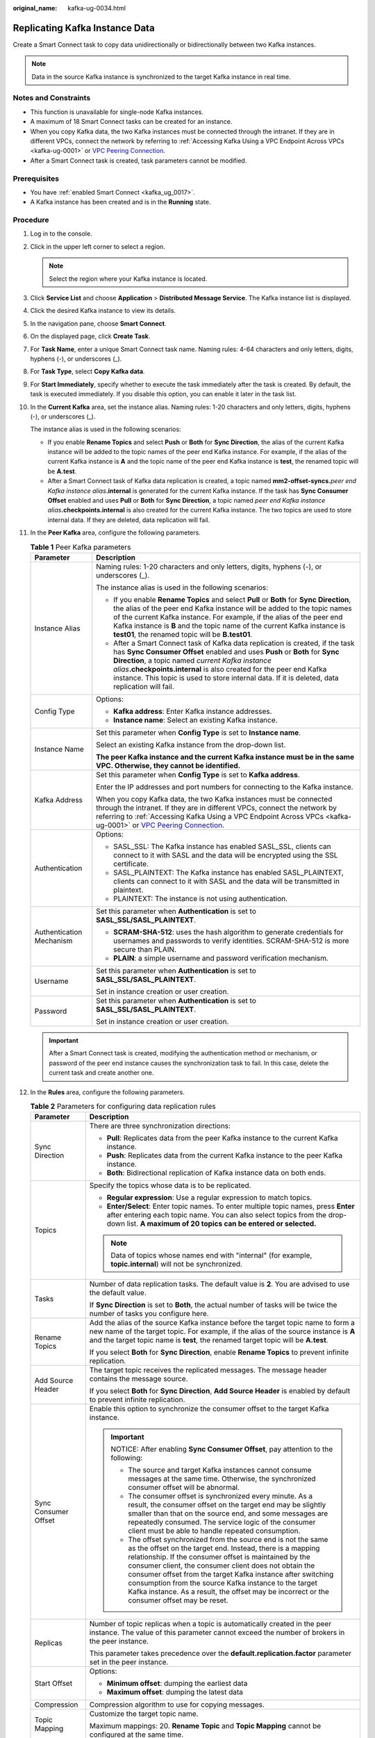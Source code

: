 :original_name: kafka-ug-0034.html

.. _kafka-ug-0034:

Replicating Kafka Instance Data
===============================

Create a Smart Connect task to copy data unidirectionally or bidirectionally between two Kafka instances.

.. note::

   Data in the source Kafka instance is synchronized to the target Kafka instance in real time.

Notes and Constraints
---------------------

-  This function is unavailable for single-node Kafka instances.
-  A maximum of 18 Smart Connect tasks can be created for an instance.
-  When you copy Kafka data, the two Kafka instances must be connected through the intranet. If they are in different VPCs, connect the network by referring to :ref:`Accessing Kafka Using a VPC Endpoint Across VPCs <kafka-ug-0001>` or `VPC Peering Connection <https://docs.otc.t-systems.com/en-us/usermanual/vpc/vpc_peering_0000.html>`__.
-  After a Smart Connect task is created, task parameters cannot be modified.

Prerequisites
-------------

-  You have :ref:`enabled Smart Connect <kafka_ug_0017>`.
-  A Kafka instance has been created and is in the **Running** state.

Procedure
---------

#. Log in to the console.

#. Click |image1| in the upper left corner to select a region.

   .. note::

      Select the region where your Kafka instance is located.

#. Click **Service List** and choose **Application** > **Distributed Message Service**. The Kafka instance list is displayed.

#. Click the desired Kafka instance to view its details.

#. In the navigation pane, choose **Smart Connect**.

#. On the displayed page, click **Create Task**.

#. For **Task Name**, enter a unique Smart Connect task name. Naming rules: 4-64 characters and only letters, digits, hyphens (-), or underscores (_).

#. For **Task Type**, select **Copy Kafka data**.

#. For **Start Immediately**, specify whether to execute the task immediately after the task is created. By default, the task is executed immediately. If you disable this option, you can enable it later in the task list.

#. In the **Current Kafka** area, set the instance alias. Naming rules: 1-20 characters and only letters, digits, hyphens (-), or underscores (_).

   The instance alias is used in the following scenarios:

   -  If you enable **Rename Topics** and select **Push** or **Both** for **Sync Direction**, the alias of the current Kafka instance will be added to the topic names of the peer end Kafka instance. For example, if the alias of the current Kafka instance is **A** and the topic name of the peer end Kafka instance is **test**, the renamed topic will be **A.test**.
   -  After a Smart Connect task of Kafka data replication is created, a topic named **mm2-offset-syncs.**\ *peer end Kafka instance alias*\ **.internal** is generated for the current Kafka instance. If the task has **Sync Consumer Offset** enabled and uses **Pull** or **Both** for **Sync Direction**, a topic named *peer end Kafka instance alias*\ **.checkpoints.internal** is also created for the current Kafka instance. The two topics are used to store internal data. If they are deleted, data replication will fail.

#. In the **Peer Kafka** area, configure the following parameters.

   .. table:: **Table 1** Peer Kafka parameters

      +-----------------------------------+----------------------------------------------------------------------------------------------------------------------------------------------------------------------------------------------------------------------------------------------------------------------------------------------------------------------------------------------------------------------------------------------+
      | Parameter                         | Description                                                                                                                                                                                                                                                                                                                                                                                  |
      +===================================+==============================================================================================================================================================================================================================================================================================================================================================================================+
      | Instance Alias                    | Naming rules: 1-20 characters and only letters, digits, hyphens (-), or underscores (_).                                                                                                                                                                                                                                                                                                     |
      |                                   |                                                                                                                                                                                                                                                                                                                                                                                              |
      |                                   | The instance alias is used in the following scenarios:                                                                                                                                                                                                                                                                                                                                       |
      |                                   |                                                                                                                                                                                                                                                                                                                                                                                              |
      |                                   | -  If you enable **Rename Topics** and select **Pull** or **Both** for **Sync Direction**, the alias of the peer end Kafka instance will be added to the topic names of the current Kafka instance. For example, if the alias of the peer end Kafka instance is **B** and the topic name of the current Kafka instance is **test01**, the renamed topic will be **B.test01**.                |
      |                                   | -  After a Smart Connect task of Kafka data replication is created, if the task has **Sync Consumer Offset** enabled and uses **Push** or **Both** for **Sync Direction**, a topic named *current Kafka instance alias*\ **.checkpoints.internal** is also created for the peer end Kafka instance. This topic is used to store internal data. If it is deleted, data replication will fail. |
      +-----------------------------------+----------------------------------------------------------------------------------------------------------------------------------------------------------------------------------------------------------------------------------------------------------------------------------------------------------------------------------------------------------------------------------------------+
      | Config Type                       | Options:                                                                                                                                                                                                                                                                                                                                                                                     |
      |                                   |                                                                                                                                                                                                                                                                                                                                                                                              |
      |                                   | -  **Kafka address**: Enter Kafka instance addresses.                                                                                                                                                                                                                                                                                                                                        |
      |                                   | -  **Instance name**: Select an existing Kafka instance.                                                                                                                                                                                                                                                                                                                                     |
      +-----------------------------------+----------------------------------------------------------------------------------------------------------------------------------------------------------------------------------------------------------------------------------------------------------------------------------------------------------------------------------------------------------------------------------------------+
      | Instance Name                     | Set this parameter when **Config Type** is set to **Instance name**.                                                                                                                                                                                                                                                                                                                         |
      |                                   |                                                                                                                                                                                                                                                                                                                                                                                              |
      |                                   | Select an existing Kafka instance from the drop-down list.                                                                                                                                                                                                                                                                                                                                   |
      |                                   |                                                                                                                                                                                                                                                                                                                                                                                              |
      |                                   | **The peer Kafka instance and the current Kafka instance must be in the same VPC. Otherwise, they cannot be identified.**                                                                                                                                                                                                                                                                    |
      +-----------------------------------+----------------------------------------------------------------------------------------------------------------------------------------------------------------------------------------------------------------------------------------------------------------------------------------------------------------------------------------------------------------------------------------------+
      | Kafka Address                     | Set this parameter when **Config Type** is set to **Kafka address**.                                                                                                                                                                                                                                                                                                                         |
      |                                   |                                                                                                                                                                                                                                                                                                                                                                                              |
      |                                   | Enter the IP addresses and port numbers for connecting to the Kafka instance.                                                                                                                                                                                                                                                                                                                |
      |                                   |                                                                                                                                                                                                                                                                                                                                                                                              |
      |                                   | When you copy Kafka data, the two Kafka instances must be connected through the intranet. If they are in different VPCs, connect the network by referring to :ref:`Accessing Kafka Using a VPC Endpoint Across VPCs <kafka-ug-0001>` or `VPC Peering Connection <https://docs.otc.t-systems.com/en-us/usermanual/vpc/vpc_peering_0000.html>`__.                                              |
      +-----------------------------------+----------------------------------------------------------------------------------------------------------------------------------------------------------------------------------------------------------------------------------------------------------------------------------------------------------------------------------------------------------------------------------------------+
      | Authentication                    | Options:                                                                                                                                                                                                                                                                                                                                                                                     |
      |                                   |                                                                                                                                                                                                                                                                                                                                                                                              |
      |                                   | -  SASL_SSL: The Kafka instance has enabled SASL_SSL, clients can connect to it with SASL and the data will be encrypted using the SSL certificate.                                                                                                                                                                                                                                          |
      |                                   | -  SASL_PLAINTEXT: The Kafka instance has enabled SASL_PLAINTEXT, clients can connect to it with SASL and the data will be transmitted in plaintext.                                                                                                                                                                                                                                         |
      |                                   | -  PLAINTEXT: The instance is not using authentication.                                                                                                                                                                                                                                                                                                                                      |
      +-----------------------------------+----------------------------------------------------------------------------------------------------------------------------------------------------------------------------------------------------------------------------------------------------------------------------------------------------------------------------------------------------------------------------------------------+
      | Authentication Mechanism          | Set this parameter when **Authentication** is set to **SASL_SSL/SASL_PLAINTEXT**.                                                                                                                                                                                                                                                                                                            |
      |                                   |                                                                                                                                                                                                                                                                                                                                                                                              |
      |                                   | -  **SCRAM-SHA-512**: uses the hash algorithm to generate credentials for usernames and passwords to verify identities. SCRAM-SHA-512 is more secure than PLAIN.                                                                                                                                                                                                                             |
      |                                   | -  **PLAIN**: a simple username and password verification mechanism.                                                                                                                                                                                                                                                                                                                         |
      +-----------------------------------+----------------------------------------------------------------------------------------------------------------------------------------------------------------------------------------------------------------------------------------------------------------------------------------------------------------------------------------------------------------------------------------------+
      | Username                          | Set this parameter when **Authentication** is set to **SASL_SSL/SASL_PLAINTEXT**.                                                                                                                                                                                                                                                                                                            |
      |                                   |                                                                                                                                                                                                                                                                                                                                                                                              |
      |                                   | Set in instance creation or user creation.                                                                                                                                                                                                                                                                                                                                                   |
      +-----------------------------------+----------------------------------------------------------------------------------------------------------------------------------------------------------------------------------------------------------------------------------------------------------------------------------------------------------------------------------------------------------------------------------------------+
      | Password                          | Set this parameter when **Authentication** is set to **SASL_SSL/SASL_PLAINTEXT**.                                                                                                                                                                                                                                                                                                            |
      |                                   |                                                                                                                                                                                                                                                                                                                                                                                              |
      |                                   | Set in instance creation or user creation.                                                                                                                                                                                                                                                                                                                                                   |
      +-----------------------------------+----------------------------------------------------------------------------------------------------------------------------------------------------------------------------------------------------------------------------------------------------------------------------------------------------------------------------------------------------------------------------------------------+

   .. important::

      After a Smart Connect task is created, modifying the authentication method or mechanism, or password of the peer end instance causes the synchronization task to fail. In this case, delete the current task and create another one.

#. In the **Rules** area, configure the following parameters.

   .. table:: **Table 2** Parameters for configuring data replication rules

      +-----------------------------------+-------------------------------------------------------------------------------------------------------------------------------------------------------------------------------------------------------------------------------------------------------------------------------------------------------------------------------------------------------------------------------------------------------------------------------------------------------------------------+
      | Parameter                         | Description                                                                                                                                                                                                                                                                                                                                                                                                                                                             |
      +===================================+=========================================================================================================================================================================================================================================================================================================================================================================================================================================================================+
      | Sync Direction                    | There are three synchronization directions:                                                                                                                                                                                                                                                                                                                                                                                                                             |
      |                                   |                                                                                                                                                                                                                                                                                                                                                                                                                                                                         |
      |                                   | -  **Pull**: Replicates data from the peer Kafka instance to the current Kafka instance.                                                                                                                                                                                                                                                                                                                                                                                |
      |                                   | -  **Push**: Replicates data from the current Kafka instance to the peer Kafka instance.                                                                                                                                                                                                                                                                                                                                                                                |
      |                                   | -  **Both**: Bidirectional replication of Kafka instance data on both ends.                                                                                                                                                                                                                                                                                                                                                                                             |
      +-----------------------------------+-------------------------------------------------------------------------------------------------------------------------------------------------------------------------------------------------------------------------------------------------------------------------------------------------------------------------------------------------------------------------------------------------------------------------------------------------------------------------+
      | Topics                            | Specify the topics whose data is to be replicated.                                                                                                                                                                                                                                                                                                                                                                                                                      |
      |                                   |                                                                                                                                                                                                                                                                                                                                                                                                                                                                         |
      |                                   | -  **Regular expression**: Use a regular expression to match topics.                                                                                                                                                                                                                                                                                                                                                                                                    |
      |                                   | -  **Enter/Select**: Enter topic names. To enter multiple topic names, press **Enter** after entering each topic name. You can also select topics from the drop-down list. **A maximum of 20 topics can be entered or selected.**                                                                                                                                                                                                                                       |
      |                                   |                                                                                                                                                                                                                                                                                                                                                                                                                                                                         |
      |                                   | .. note::                                                                                                                                                                                                                                                                                                                                                                                                                                                               |
      |                                   |                                                                                                                                                                                                                                                                                                                                                                                                                                                                         |
      |                                   |    Data of topics whose names end with "internal" (for example, **topic.internal**) will not be synchronized.                                                                                                                                                                                                                                                                                                                                                           |
      +-----------------------------------+-------------------------------------------------------------------------------------------------------------------------------------------------------------------------------------------------------------------------------------------------------------------------------------------------------------------------------------------------------------------------------------------------------------------------------------------------------------------------+
      | Tasks                             | Number of data replication tasks. The default value is **2**. You are advised to use the default value.                                                                                                                                                                                                                                                                                                                                                                 |
      |                                   |                                                                                                                                                                                                                                                                                                                                                                                                                                                                         |
      |                                   | If **Sync Direction** is set to **Both**, the actual number of tasks will be twice the number of tasks you configure here.                                                                                                                                                                                                                                                                                                                                              |
      +-----------------------------------+-------------------------------------------------------------------------------------------------------------------------------------------------------------------------------------------------------------------------------------------------------------------------------------------------------------------------------------------------------------------------------------------------------------------------------------------------------------------------+
      | Rename Topics                     | Add the alias of the source Kafka instance before the target topic name to form a new name of the target topic. For example, if the alias of the source instance is **A** and the target topic name is **test**, the renamed target topic will be **A.test**.                                                                                                                                                                                                           |
      |                                   |                                                                                                                                                                                                                                                                                                                                                                                                                                                                         |
      |                                   | If you select **Both** for **Sync Direction**, enable **Rename Topics** to prevent infinite replication.                                                                                                                                                                                                                                                                                                                                                                |
      +-----------------------------------+-------------------------------------------------------------------------------------------------------------------------------------------------------------------------------------------------------------------------------------------------------------------------------------------------------------------------------------------------------------------------------------------------------------------------------------------------------------------------+
      | Add Source Header                 | The target topic receives the replicated messages. The message header contains the message source.                                                                                                                                                                                                                                                                                                                                                                      |
      |                                   |                                                                                                                                                                                                                                                                                                                                                                                                                                                                         |
      |                                   | If you select **Both** for **Sync Direction**, **Add Source Header** is enabled by default to prevent infinite replication.                                                                                                                                                                                                                                                                                                                                             |
      +-----------------------------------+-------------------------------------------------------------------------------------------------------------------------------------------------------------------------------------------------------------------------------------------------------------------------------------------------------------------------------------------------------------------------------------------------------------------------------------------------------------------------+
      | Sync Consumer Offset              | Enable this option to synchronize the consumer offset to the target Kafka instance.                                                                                                                                                                                                                                                                                                                                                                                     |
      |                                   |                                                                                                                                                                                                                                                                                                                                                                                                                                                                         |
      |                                   | .. important::                                                                                                                                                                                                                                                                                                                                                                                                                                                          |
      |                                   |                                                                                                                                                                                                                                                                                                                                                                                                                                                                         |
      |                                   |    NOTICE:                                                                                                                                                                                                                                                                                                                                                                                                                                                              |
      |                                   |    After enabling **Sync Consumer Offset**, pay attention to the following:                                                                                                                                                                                                                                                                                                                                                                                             |
      |                                   |                                                                                                                                                                                                                                                                                                                                                                                                                                                                         |
      |                                   |    -  The source and target Kafka instances cannot consume messages at the same time. Otherwise, the synchronized consumer offset will be abnormal.                                                                                                                                                                                                                                                                                                                     |
      |                                   |    -  The consumer offset is synchronized every minute. As a result, the consumer offset on the target end may be slightly smaller than that on the source end, and some messages are repeatedly consumed. The service logic of the consumer client must be able to handle repeated consumption.                                                                                                                                                                        |
      |                                   |    -  The offset synchronized from the source end is not the same as the offset on the target end. Instead, there is a mapping relationship. If the consumer offset is maintained by the consumer client, the consumer client does not obtain the consumer offset from the target Kafka instance after switching consumption from the source Kafka instance to the target Kafka instance. As a result, the offset may be incorrect or the consumer offset may be reset. |
      +-----------------------------------+-------------------------------------------------------------------------------------------------------------------------------------------------------------------------------------------------------------------------------------------------------------------------------------------------------------------------------------------------------------------------------------------------------------------------------------------------------------------------+
      | Replicas                          | Number of topic replicas when a topic is automatically created in the peer instance. The value of this parameter cannot exceed the number of brokers in the peer instance.                                                                                                                                                                                                                                                                                              |
      |                                   |                                                                                                                                                                                                                                                                                                                                                                                                                                                                         |
      |                                   | This parameter takes precedence over the **default.replication.factor** parameter set in the peer instance.                                                                                                                                                                                                                                                                                                                                                             |
      +-----------------------------------+-------------------------------------------------------------------------------------------------------------------------------------------------------------------------------------------------------------------------------------------------------------------------------------------------------------------------------------------------------------------------------------------------------------------------------------------------------------------------+
      | Start Offset                      | Options:                                                                                                                                                                                                                                                                                                                                                                                                                                                                |
      |                                   |                                                                                                                                                                                                                                                                                                                                                                                                                                                                         |
      |                                   | -  **Minimum offset**: dumping the earliest data                                                                                                                                                                                                                                                                                                                                                                                                                        |
      |                                   | -  **Maximum offset**: dumping the latest data                                                                                                                                                                                                                                                                                                                                                                                                                          |
      +-----------------------------------+-------------------------------------------------------------------------------------------------------------------------------------------------------------------------------------------------------------------------------------------------------------------------------------------------------------------------------------------------------------------------------------------------------------------------------------------------------------------------+
      | Compression                       | Compression algorithm to use for copying messages.                                                                                                                                                                                                                                                                                                                                                                                                                      |
      +-----------------------------------+-------------------------------------------------------------------------------------------------------------------------------------------------------------------------------------------------------------------------------------------------------------------------------------------------------------------------------------------------------------------------------------------------------------------------------------------------------------------------+
      | Topic Mapping                     | Customize the target topic name.                                                                                                                                                                                                                                                                                                                                                                                                                                        |
      |                                   |                                                                                                                                                                                                                                                                                                                                                                                                                                                                         |
      |                                   | Maximum mappings: 20. **Rename Topic** and **Topic Mapping** cannot be configured at the same time.                                                                                                                                                                                                                                                                                                                                                                     |
      +-----------------------------------+-------------------------------------------------------------------------------------------------------------------------------------------------------------------------------------------------------------------------------------------------------------------------------------------------------------------------------------------------------------------------------------------------------------------------------------------------------------------------+

   .. important::

      -  When creating a bidirectional replication task, you must enable **Rename Topics** or **Add Source Header** to prevent infinite replication. If you specify the same topic for a pull task and a push task between two instances (forming bidirectional replication), and **Rename Topics** and **Add Source Header** are not enabled for the two tasks, data will be replicated infinitely.
      -  If you create two or more tasks with the same configuration and enable **Sync Consumer Offset** for them, data will be repeatedly replicated and the consumer offset of the target topic will be abnormal.

#. (Optional) In the lower right corner of the page, click **Check** to test the connectivity between the Kafka instances.

   If "Connectivity check passed." is displayed, the Kafka instances are connected.

#. Click **Create**. The Smart Connect task list page is displayed. The message "Task *xxx* was created successfully." is displayed in the upper right corner of the page.

   .. important::

      -  After a Smart Connect task of Kafka data replication is created, a topic named **mm2-offset-syncs.**\ *peer end Kafka instance alias*\ **.internal** is generated for the current Kafka instance. If the task has **Sync Consumer Offset** enabled and uses **Pull** or **Both** for **Sync Direction**, a topic named *peer end Kafka instance alias*\ **.checkpoints.internal** is also created for the current Kafka instance. **The two topics are used to store internal data. If they are deleted, data replication will fail.**
      -  After a Smart Connect task of Kafka data replication is created, if the task has **Sync Consumer Offset** enabled and uses **Push** or **Both** for **Sync Direction**, a topic named *current Kafka instance alias*\ **.checkpoints.internal** is also created for the peer end Kafka instance. **This topic is used to store internal data. If it is deleted, data replication will fail.**

.. |image1| image:: /_static/images/en-us_image_0143929918.png
